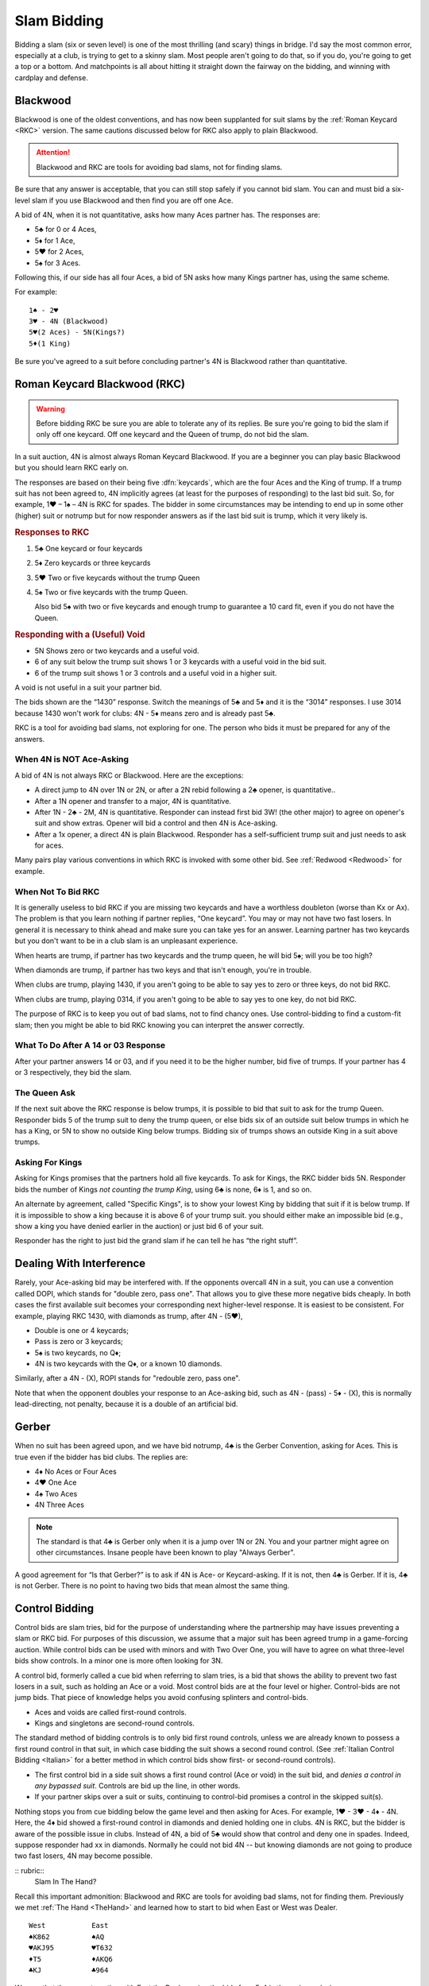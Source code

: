 .. _slam_bidding:

Slam Bidding
=============

Bidding a slam (six or seven level) is one of the most thrilling (and scary) things 
in bridge.  I'd say the most common error, especially at a club, is trying to get to
a skinny slam.  Most people aren't going to do that, so if you do, you're going to
get a top or a bottom. And matchpoints is all about hitting it straight down the 
fairway on the bidding, and winning with cardplay and defense.

Blackwood
---------

.. _Blackwood:
 
.. index::
   pair: convention; Blackwood

Blackwood is one of the oldest conventions, and has now been supplanted for suit slams by
the :ref:`Roman Keycard <RKC>` version. The same cautions discussed below for RKC
also apply to plain Blackwood. 

.. attention::
   Blackwood and RKC are tools for avoiding bad slams, not for finding slams.

Be sure that any answer is acceptable, that you can still stop safely if you cannot
bid slam. You can and must bid a six-level slam if you use Blackwood and then find you
are off one Ace.

A bid of 4N, when it is not quantitative, 
asks how many Aces partner has. The responses are:

* 5♣ for 0 or 4 Aces, 
* 5♦ for 1 Ace,
* 5♥ for 2 Aces, 
* 5♠ for 3 Aces. 

Following this, if our side has all four 
Aces, a bid of 5N asks how many Kings partner has, using the same scheme.

For example::

   1♠ - 2♥
   3♥ - 4N (Blackwood)
   5♥(2 Aces) - 5N(Kings?)
   5♦(1 King)
   
Be sure you've agreed to a suit before concluding partner's 4N is Blackwood rather than
quantitative.
   
Roman Keycard Blackwood (RKC)
-----------------------------

.. _RKC:

.. index::
   pair: convention;RKC
   

.. warning::
   Before bidding RKC be sure you are able to tolerate any of its replies.
   Be sure you're going to bid the slam if only off one keycard.
   Off one keycard and the Queen of trump, do not bid the slam.
   
In a suit auction, 4N is almost always Roman Keycard Blackwood. If you are a beginner 
you can play basic Blackwood but you should learn RKC early on.

The responses are based on their being five :dfn:`keycards`, which are the four
Aces and the King of trump. If a trump suit has not been agreed to, 4N implicitly
agrees (at least for the purposes of responding) to the last bid suit. So, for
example, 1♥ – 1♠ – 4N is RKC for spades. The bidder in some circumstances may
be intending to end up in some other (higher) suit or notrump but for now
responder answers as if the last bid suit is trump, which it very likely is.

.. index::
   pair:RKC;responses
   
.. rubric::
   Responses to RKC


#. 5♣ One keycard or four keycards
#. 5♦ Zero keycards or three keycards
#. 5♥ Two or five keycards without the trump Queen
#. 5♠ Two or five keycards with the trump Queen.

   Also bid 5♠ with two or five keycards and enough trump to
   guarantee a 10 card fit, even if you do not have the Queen.

.. index:: 
   pair:RKC;responding with a void

.. rubric::
   Responding with a (Useful) Void

-  5N Shows zero or two keycards and a useful void.
-  6 of any suit below the trump suit shows 1 or 3 keycards with a
   useful void in the bid suit.
-  6 of the trump suit shows 1 or 3 controls and a useful void in a
   higher suit.
   
A void is not useful in a suit your partner bid.

The bids shown are the “1430” response. Switch the meanings of 5♣ and 5♦
and it is the “3014” responses. I use 3014 because 1430 won't work for clubs:
4N - 5♦ means zero and is already past 5♣.

RKC is a tool for avoiding bad slams, not exploring for
one. The person who bids it must be prepared for any of the answers.

When 4N is NOT Ace-Asking
~~~~~~~~~~~~~~~~~~~~~~~~~

A bid of 4N is not always RKC or Blackwood. Here are the exceptions:

-  A direct jump to 4N over 1N or 2N, or after
   a 2N rebid following a 2♣ opener, is quantitative..

-  After a 1N opener and transfer to a major, 4N is quantitative. 

-  After 1N - 2♣ - 2M, 4N is quantitative. Responder can instead
   first bid 3W! (the other major) to agree on opener's suit and show extras.
   Opener will bid a control and then 4N is Ace-asking.
   
-  After a 1x opener, a direct 4N is plain Blackwood. Responder has a
   self-sufficient trump suit and just needs to ask for aces.

Many pairs play various conventions in which RKC is invoked with some
other bid. See :ref:`Redwood <Redwood>` for example.

When Not To Bid RKC
~~~~~~~~~~~~~~~~~~~

It is generally useless to bid RKC if you are missing two keycards and
have a worthless doubleton (worse than Kx or Ax). The problem is that you
learn nothing if partner replies, “One keycard”. You may or may not have
two fast losers. In general it is necessary to think ahead and make sure
you can take yes for an answer. Learning partner has two keycards but
you don't want to be in a club slam is an unpleasant experience.

When hearts are trump, if partner has two keycards and the trump queen,
he will bid 5♠; will you be too high?

When diamonds are trump, if partner has two keys and that isn't enough,
you're in trouble. 

When clubs are trump, playing 1430, if you aren't going to be able to
say yes to zero or three keys, do not bid RKC.

When clubs are trump, playing 0314, if you aren't going to be able to
say yes to one key, do not bid RKC.

The purpose of RKC is to keep you out of bad slams, not to find chancy
ones. Use control-bidding to find a custom-fit slam; then you might be able to
bid RKC knowing you can interpret the answer correctly.

What To Do After A 14 or 03 Response
~~~~~~~~~~~~~~~~~~~~~~~~~~~~~~~~~~~~~

After your partner answers 14 or 03, and if you need it to be the higher
number, bid five of trumps. If your partner has 4 or 3 respectively,
they bid the slam. 

The Queen Ask
~~~~~~~~~~~~~

.. _Queen_Ask:

If the next suit above the RKC response is below trumps, it is possible
to bid that suit to ask for the trump Queen. Responder bids 5 of the
trump suit to deny the trump queen, or else bids six of an outside suit
below trumps in which he has a King, or 5N to show no outside King below trumps.
Bidding six of trumps shows an outside King in a suit above trumps.

Asking For Kings
~~~~~~~~~~~~~~~~

Asking for Kings promises that the partners hold all five keycards. To
ask for Kings, the RKC bidder bids 5N. Responder bids the number of
Kings *not counting the trump King*, using 6♣ is none, 6♦ is 1, and so on. 

.. _Specific_Kings:

An alternate by agreement, called "Specific Kings",  is to show your lowest 
King by bidding that suit if it is below trump. If it is impossible to show a 
king because it is above 6  of your trump suit. you should either make an impossible bid
(e.g., show a king you have denied earlier in the auction) or just bid 6 of your suit.

Responder has the right to just bid the grand slam if he can tell he has 
“the right stuff”.

.. index::
   pair:convention;DOPI
   pair:convention;ROPI

Dealing With Interference
-------------------------

Rarely, your Ace-asking bid may be interfered with. If the opponents overcall
4N in a suit, you can use a convention called DOPI, which stands for "double
zero, pass one".  That allows you to give these more negative bids cheaply. In
both cases the first available suit becomes your corresponding next
higher-level response. It is easiest to be consistent. For example, playing RKC
1430, with diamonds as trump, after 4N - (5♥), 

* Double is one or 4 keycards;
* Pass is zero or 3 keycards; 
* 5♠ is two keycards, no Q♦;
* 4N is two keycards with the Q♦, or a known 10 diamonds.

Similarly, after a 4N - (X), ROPI stands for "redouble zero, pass one". 

Note that when the opponent doubles your response to an Ace-asking bid, such as 
4N - (pass) - 5♦ - (X), this is normally lead-directing, not penalty, because it is a 
double of an artificial bid. 

Gerber
------

.. _Gerber:

.. index::
   pair: convention;Gerber

When no suit has been agreed upon, and we have bid notrump, 4♣ is the Gerber Convention,
asking for Aces. This is true even if the bidder has bid clubs. The
replies are:

-  4♦ No Aces or Four Aces
-  4♥ One Ace
-  4♠ Two Aces
-  4N Three Aces

.. note::
   The standard is that 4♣ is Gerber only when it is a 
   jump over 1N or 2N. You and your partner might agree on other circumstances.
   Insane people have been known to play "Always Gerber".

A good agreement for “Is that Gerber?” is to ask if 4N is Ace- or Keycard-asking. 
If it is not, then 4♣ is Gerber. If it is, 4♣ is not Gerber. There
is no point to having two bids that mean almost the same thing.

Control Bidding
---------------

.. _control_bidding:

.. index::
   pair: convention;control bid
   pair: convention;cue bid (slam)

Control bids are slam tries, bid for the purpose of understanding where the partnership
may have issues preventing a slam or RKC bid. For purposes of this discussion, we assume 
that a major suit has been agreed trump in a game-forcing auction. While control bids can 
be used with minors and with Two Over One, you will have to agree on what three-level bids
show controls. In a minor one is more often looking for 3N.

A control bid, formerly called a cue bid when referring to slam tries, is a 
bid that shows the ability to prevent two fast losers in a suit, such as holding
an Ace or a void. Most control bids are at the four level or higher. Control-bids are not 
jump bids.  That piece of knowledge helps you avoid confusing splinters and control-bids.

* Aces and voids are called first-round controls.
* Kings and singletons are second-round controls. 

The standard method of bidding controls is to only bid first round controls, unless
we are already known to possess a first round control in that suit, in which 
case bidding the suit shows a second round control. (See 
:ref:`Italian Control Bidding <Italian>` for a better method in which control
bids show first- or second-round controls).

* The first control bid in a side suit shows a first round control (Ace or void) in the 
  suit bid, and *denies a control in any bypassed suit*. Controls are bid up the line,
  in other words.

* If your partner skips over a suit or suits, continuing to control-bid promises a 
  control in the skipped suit(s).

Nothing stops you from cue bidding below the game level and then asking for 
Aces.  For example, 1♥ - 3♥ - 4♦ - 4N. Here, the 4♦ bid showed a 
first-round control in diamonds and denied holding one in clubs. 4N is RKC,
but the bidder is aware of the possible issue in clubs.  Instead of 4N, 
a bid of 5♣ would show that control and deny one in spades. Indeed, suppose responder
had xx in diamonds. Normally he could not bid 4N -- but knowing diamonds are not
going to produce two fast losers, 4N may become possible.


:: rubric::
   Slam In The Hand?

Recall this important admonition: Blackwood and RKC are tools for avoiding bad slams,
not for finding them. Previously we met :ref:`The Hand <TheHand>` and learned how to 
start to bid when East or West was Dealer. 

::

   West           East
   ♠K862          ♠AQ
   ♥AKJ95         ♥T632
   ♦T5            ♦AKQ6
   ♣KJ            ♣964 

We saw that the correct auction with East the Dealer, using the bids for a 5-4
in the major reply, is::

   West   East
   --     1N
   2♣     2♥
   3♠!    4♦ 
   
where West made a power raise and East then showed a diamond control but not a club 
control.  Since East opened 1N, that can't be shortness so East has the A♦ but not 
the A♣.

Note that West has a worthless doubleton diamond and without the 4♦ bid could not 
ask for keycards. If West asked and East had as much as two with the Queen, we'd have
all but one keycard and bid 6♥. But if the two were the A♠ and the A♣ we might have
two diamond losers.

As it is, if we ask with 4N, the reply is 5♥, two without the Queen. We are missing 
an Ace and the Queen of trump. That's too much -- if we are missing just one keycard 
but have the Queen of trump, that's a 6♥ bid.  As it is, we just pass 5♥.
The 1N system did its job very well, this is not a good slam, about 25%. This hand is
a perfect example of this admonition:

If West had been the dealer, after 1♥ - 2N! - 3N! - 4♦(control), we would get to the
same place. 

